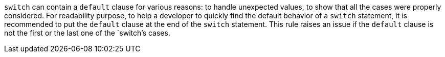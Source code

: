 `+switch+` can contain a `+default+` clause for various reasons: to handle unexpected values, to show that all the cases were properly considered.
For readability purpose, to help a developer to quickly find the default behavior of a `+switch+` statement, it is recommended to put the `+default+` clause at the end of the `+switch+` statement. This rule raises an issue if the `+default+` clause is not the first or the last one of the `+switch+`'s cases.
